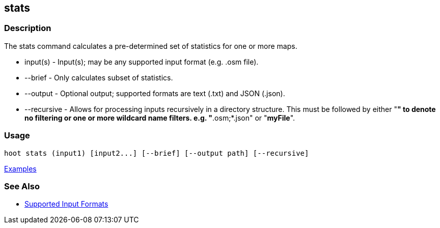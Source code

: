 [[stats]]
== stats

=== Description

The +stats+ command calculates a pre-determined set of statistics for one or more maps.

* +input(s)+    - Input(s); may be any supported input format (e.g. .osm file).
* +--brief+     - Only calculates subset of statistics. 
* +--output+    - Optional output; supported formats are text (.txt) and JSON (.json).
* +--recursive+ - Allows for processing inputs recursively in a directory structure. This must be followed by either "*" 
                  to denote no filtering or one or more wildcard name filters. e.g. "*.osm;*.json" or "*myFile*".

=== Usage

--------------------------------------
hoot stats (input1) [input2...] [--brief] [--output path] [--recursive]
--------------------------------------

https://github.com/ngageoint/hootenanny/blob/master/docs/user/CommandLineExamples.asciidoc#display-a-set-of-statistics-for-a-map[Examples]

=== See Also

* https://github.com/ngageoint/hootenanny/blob/master/docs/user/SupportedDataFormats.asciidoc#applying-changes-1[Supported Input Formats]

